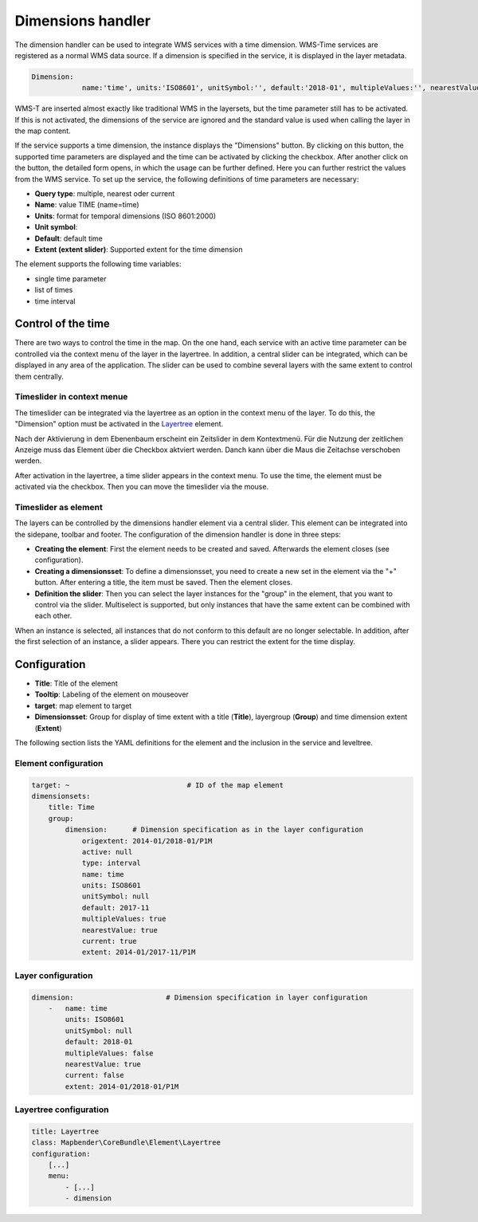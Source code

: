 .. _dimensions_handler:

Dimensions handler
******************

The dimension handler can be used to integrate WMS services with a time dimension. WMS-Time services are registered as a normal WMS data source. If a dimension is specified in the service, it is displayed in the layer metadata.

.. code-block:: resource

    Dimension:
 		name:'time', units:'ISO8601', unitSymbol:'', default:'2018-01', multipleValues:'', nearestValue:'1', current:'', extent:'2014-01/2018-01/P1M'


.. image:: ../../../figures/wmst_source.png
     :scale: 80

WMS-T are inserted almost exactly like traditional WMS in the layersets, but the time parameter still has to be activated. If this is not activated, the dimensions of the service are ignored and the standard value is used when calling the layer in the map content.

If the service supports a time dimension, the instance displays the "Dimensions" button. By clicking on this button, the supported time parameters are displayed and the time can be activated by clicking the checkbox.
After another click on the button, the detailed form opens, in which the usage can be further defined. Here you can further restrict the values ​​from the WMS service. To set up the service, the following definitions of time parameters are necessary:

* **Query type**: multiple, nearest oder current
* **Name**: value TIME (name=time)
* **Units**: format for temporal dimensions (ISO 8601:2000)
* **Unit symbol**:
* **Default**: default time
* **Extent (extent slider)**: Supported extent for the time dimension 


.. image:: ../../../figures/wmst_layer.png
     :scale: 80

The element supports the following time variables:

* single time parameter
* list of times
* time interval

Control of the time
===================

There are two ways to control the time in the map. On the one hand, each service with an active time parameter can be controlled via the context menu of the layer in the layertree. In addition, a central slider can be integrated, which can be displayed in any area of ​​the application. The slider can be used to combine several layers with the same extent to control them centrally.


Timeslider in context menue
---------------------------

The timeslider can be integrated via the layertree as an option in the context menu of the layer. To do this, the "Dimension" option must be activated in the `Layertree <../basic/layertree.html>`_ element.

.. image:: ../../../figures/wmst_layertree.png
     :scale: 80

Nach der Aktivierung in dem Ebenenbaum erscheint ein Zeitslider in dem Kontextmenü. Für die Nutzung der zeitlichen Anzeige muss das Element über die Checkbox aktviert werden. Danch kann über die Maus die Zeitachse verschoben werden. 

After activation in the layertree, a time slider appears in the context menu. To use the time, the element must be activated via the checkbox. Then you can move the timeslider via the mouse.

.. image:: ../../../figures/wmst_context_menu.png
     :scale: 80


Timeslider as element
----------------------

The layers can be controlled by the dimensions handler element via a central slider. This element can be integrated into the sidepane, toolbar and footer.
The configuration of the dimension handler is done in three steps:

* **Creating the element**: First the element needs to be created and saved. Afterwards the element closes (see configuration).
* **Creating a dimensionsset**: To define a dimensionsset, you need to create a new set in the element via the "+" button. After entering a title, the item must be saved. Then the element closes.
* **Definition the slider**: Then you can select the layer instances for the "group" in the element, that you want to control via the slider. Multiselect is supported, but only instances that have the same extent can be combined with each other.

When an instance is selected, all instances that do not conform to this default are no longer selectable. In addition, after the first selection of an instance, a slider appears. There you can restrict the extent for the time display.

.. image:: ../../../figures/wmst_element.png
     :scale: 80

Configuration
=============

.. image:: ../../../figures/wmst_configuration.png
     :scale: 80

* **Title**: Title of the element
* **Tooltip**: Labeling of the element on mouseover
* **target**: map element to target
* **Dimensionsset**: Group for display of time extent with a title (**Title**), layergroup (**Group**) and time dimension extent (**Extent**)

The following section lists the YAML definitions for the element and the inclusion in the service and leveltree.

Element configuration
---------------------

.. code-block:: yaml

    target: ~                            # ID of the map element
    dimensionsets:
        title: Time
        group:
            dimension:      # Dimension specification as in the layer configuration
                origextent: 2014-01/2018-01/P1M
                active: null
                type: interval
                name: time
                units: ISO8601
                unitSymbol: null
                default: 2017-11
                multipleValues: true
                nearestValue: true
                current: true
                extent: 2014-01/2017-11/P1M

Layer configuration 
-------------------

.. code-block:: yaml

        dimension:                      # Dimension specification in layer configuration
            -   name: time
                units: ISO8601
                unitSymbol: null
                default: 2018-01
                multipleValues: false
                nearestValue: true
                current: false
                extent: 2014-01/2018-01/P1M

Layertree configuration
-----------------------

.. code-block:: yaml

        title: Layertree
        class: Mapbender\CoreBundle\Element\Layertree
        configuration:
            [...]
            menu:
                - [...]
                - dimension